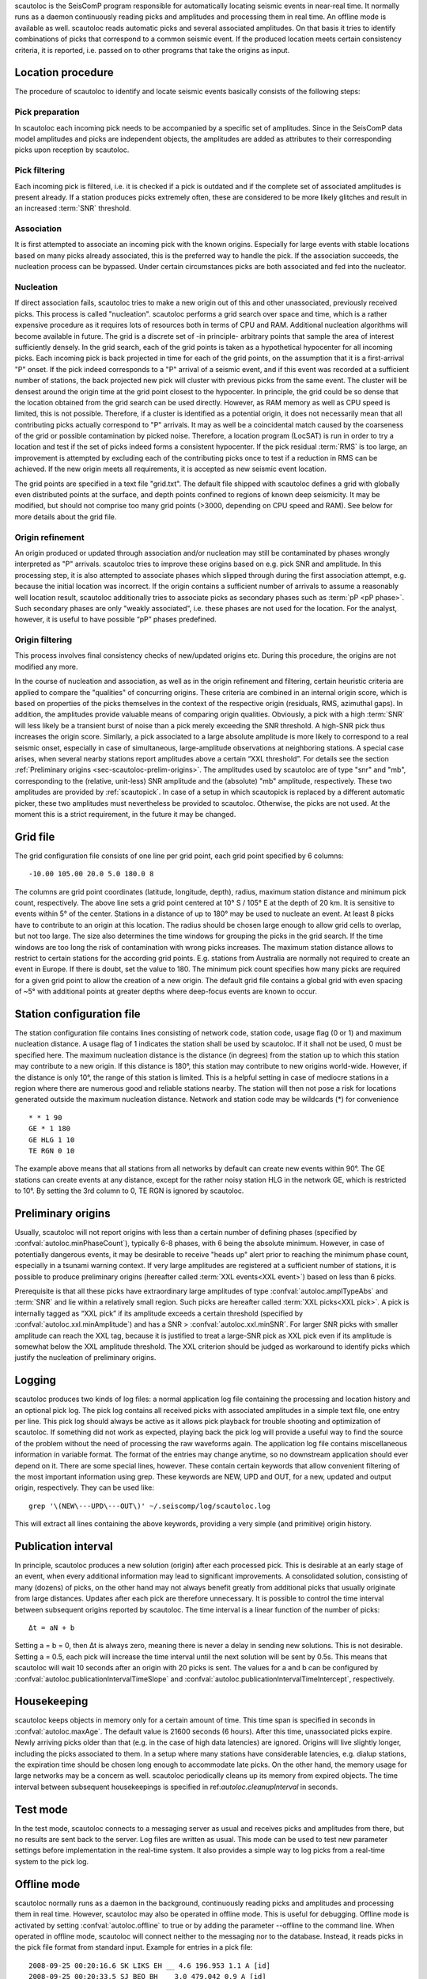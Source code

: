 scautoloc is the SeisComP program responsible for automatically locating
seismic events in near-real time. It normally runs as a daemon continuously
reading picks and amplitudes and processing them in real time. An offline
mode is available as well. scautoloc reads automatic picks and several
associated amplitudes. On that basis it tries to identify combinations of
picks that correspond to a common seismic event. If the produced location
meets certain consistency criteria, it is reported, i.e. passed on to other
programs that take the origins as input.

Location procedure
==================

The procedure of scautoloc to identify and locate seismic events basically
consists of the following steps:
 
Pick preparation 
----------------

In scautoloc each incoming pick needs to be accompanied by a specific set
of amplitudes. Since in the SeisComP data model amplitudes and picks are
independent objects, the amplitudes are added as attributes to their
corresponding picks upon reception by scautoloc.

Pick filtering 
--------------

Each incoming pick is filtered, i.e. it is checked if a pick is outdated
and if the complete set of associated amplitudes is present already. If
a station produces picks extremely often, these are considered to be more
likely glitches and result in an increased :term:`SNR` threshold.

Association 
-----------

It is first attempted to associate an incoming pick with the known origins.
Especially for large events with stable locations based on many picks already
associated, this is the preferred way to handle the pick. If the association
succeeds, the nucleation process can be bypassed. Under certain circumstances
picks are both associated and fed into the nucleator.

Nucleation 
----------

If direct association fails, scautoloc tries to make a new origin out of this
and other unassociated, previously received picks. This process is called
"nucleation". scautoloc performs a grid search over space and time, which is
a rather expensive procedure as it requires lots of resources both in terms
of CPU and RAM. Additional nucleation algorithms will become available in
future. The grid is a discrete set of -in principle- arbitrary points that
sample the area of interest sufficiently densely. In the grid search, each
of the grid points is taken as a hypothetical hypocenter for all incoming
picks. Each incoming pick is back projected in time for each of the grid
points, on the assumption that it is a first-arrival "P" onset. If the pick
indeed corresponds to a "P" arrival of a seismic event, and if this event was
recorded at a sufficient number of stations, the back projected new pick will
cluster with previous picks from the same event. The cluster will be densest
around the origin time at the grid point closest to the hypocenter. In
principle, the grid could be so dense that the location obtained from the
grid search can be used directly. However, as RAM memory as well as CPU speed
is limited, this is not possible. Therefore, if a cluster is identified as a
potential origin, it does not necessarily mean that all contributing picks
actually correspond to "P" arrivals. It may as well be a coincidental match
caused by the coarseness of the grid or possible contamination by picked noise.
Therefore, a location program (LocSAT) is run in order to try a location and
test if the set of picks indeed forms a consistent hypocenter. If the pick
residual :term:`RMS` is too large, an improvement is attempted by excluding each of
the contributing picks once to test if a reduction in RMS can be achieved.
If the new origin meets all requirements, it is accepted as new seismic event
location.

The grid points are specified in a text file "grid.txt".
The default file shipped with scautoloc defines a grid with globally even
distributed points at the surface, and depth points confined to regions of
known deep seismicity. It may be modified, but should not comprise too many
grid points (>3000, depending on CPU speed and RAM). See below for more
details about the grid file.

Origin refinement 
-----------------

An origin produced or updated through association and/or nucleation may still
be contaminated by phases wrongly interpreted as "P" arrivals. scautoloc
tries to improve these origins based on e.g. pick SNR and amplitude. In this
processing step, it is also attempted to associate phases which slipped through
during the first association attempt, e.g. because the initial location was
incorrect. If the origin contains a sufficient number of arrivals to assume
a reasonably well location result, scautoloc additionally tries to associate
picks as secondary phases such as :term:`pP <pP phase>`. Such secondary phases
are only "weakly
associated", i.e. these phases are not used for the location. For the analyst,
however, it is useful to have possible “pP” phases predefined.

Origin filtering
----------------

This process involves final consistency checks of new/updated origins etc.
During this procedure, the origins are not modified any more.

In the course of nucleation and association, as well as in the origin
refinement and filtering, certain heuristic criteria are applied to compare
the "qualities" of concurring origins. These criteria are combined in an
internal origin score, which is based on properties of the picks themselves
in the context of the respective origin (residuals, RMS, azimuthal gaps).
In addition, the amplitudes provide valuable means of comparing origin
qualities. Obviously, a pick with a high :term:`SNR` will less likely be a transient
burst of noise than a pick merely exceeding the SNR threshold. A high-SNR
pick thus increases the origin score. Similarly, a pick associated to a large
absolute amplitude is more likely to correspond to a real seismic onset,
especially in case of simultaneous, large-amplitude observations at neighboring
stations. A special case arises, when several nearby stations report amplitudes
above a certain “XXL threshold”. For details see the section
:ref:`Preliminary origins <sec-scautoloc-prelim-origins>`.
The amplitudes used by scautoloc are of type "snr" and "mb", corresponding
to the (relative, unit-less) SNR amplitude and the (absolute) "mb" amplitude,
respectively. These two amplitudes are provided by :ref:`scautopick`.
In case of a setup in which scautopick is replaced by a different automatic
picker, these two amplitudes must nevertheless be provided to scautoloc.
Otherwise, the picks are not used. At the moment this is a strict requirement,
in the future it may be changed.


Grid file
=========

The grid configuration file consists of one line per grid point, each grid
point specified by 6 columns::

    -10.00 105.00 20.0 5.0 180.0 8

The columns are grid point coordinates (latitude, longitude, depth), radius,
maximum station distance and minimum pick count, respectively. The above line
sets a grid point centered at 10° S / 105° E at the depth of 20 km. It is
sensitive to events within 5° of the center. Stations in a distance of up
to 180° may be used to nucleate an event. At least 8 picks have to contribute
to an origin at this location. The radius should be chosen large enough to
allow grid cells to overlap, but not too large. The size also determines the
time windows for grouping the picks in the grid search. If the time windows
are too long the risk of contamination with wrong picks increases. The maximum
station distance allows to restrict to certain stations for the according grid
points. E.g. stations from Australia are normally not required to create an
event in Europe. If there is doubt, set the value to 180. The minimum pick
count specifies how many picks are required for a given grid point to allow
the creation of a new origin. The default grid file contains a global grid
with even spacing of ~5° with additional points at greater depths where
deep-focus events are known to occur.

Station configuration file
==========================

The station configuration file contains lines consisting of network code,
station code, usage flag (0 or 1) and maximum nucleation distance. A usage
flag of 1 indicates the station shall be used by scautoloc. If it shall not
be used, 0 must be specified here. The maximum nucleation distance is the
distance (in degrees) from the station up to which this station may contribute
to a new origin. If this distance is 180°, this station may contribute to new
origins world-wide. However, if the distance is only 10°, the range of this
station is limited. This is a helpful setting in case of mediocre stations
in a region where there are numerous good and reliable stations nearby. The
station will then not pose a risk for locations generated outside the maximum
nucleation distance. Network and station code may be wildcards (\*) for
convenience ::

    * * 1 90 
    GE * 1 180
    GE HLG 1 10 
    TE RGN 0 10

The example above means that all stations from all networks by default can
create new events within 90°. The GE stations can create events at any distance,
except for the rather noisy station HLG in the network GE, which is restricted
to 10°. By setting the 3rd column to 0, TE RGN is ignored by scautoloc.

.. _sec-scautoloc-prelim-origins:

Preliminary origins
===================

Usually, scautoloc will not report origins with less than a certain
number of defining phases (specified by :confval:`autoloc.minPhaseCount`),
typically 6-8 phases, with 6 being the absolute minimum.  However,
in case of potentially dangerous events, it may be desirable to
receive "heads up" alert prior to reaching the minimum phase count,
especially in a tsunami warning context. If very large amplitudes
are registered at a sufficient number of stations, it is possible to
produce preliminary origins (hereafter called :term:`XXL events<XXL event>`)
based on less than 6 picks.

Prerequisite is that all these picks have extraordinary large amplitudes of type
:confval:`autoloc.amplTypeAbs` and :term:`SNR` and lie within a
relatively small region. Such picks are hereafter called :term:`XXL picks<XXL pick>`.
A pick is internally tagged as “XXL pick” if its
amplitude exceeds a certain threshold (specified by
:confval:`autoloc.xxl.minAmplitude`) and has a SNR > :confval:`autoloc.xxl.minSNR`.
For larger SNR picks with
smaller amplitude can reach the XXL tag, because it is justified to
treat a large-SNR pick as XXL pick even if its amplitude is somewhat
below the XXL amplitude threshold. The XXL criterion should be
judged as workaround to identify picks which justify the nucleation
of preliminary origins.

Logging
=======

scautoloc produces two kinds of log files: a normal application log file
containing the processing and location history and an optional pick log.
The pick log contains all received picks with associated amplitudes in a
simple text file, one entry per line. This pick log should always be active
as it allows pick playback for trouble shooting and optimization of scautoloc.
If something did not work as expected, playing back the pick log will provide
a useful way to find the source of the problem without the need of processing
the raw waveforms again. The application log file contains miscellaneous
information in variable format. The format of the entries may change anytime,
so no downstream application should ever depend on it. There are some special
lines, however. These contain certain keywords that allow convenient filtering
of the most important information using grep. These keywords are NEW, UPD and
OUT, for a new, updated and output origin, respectively. They can be used like::

    grep '\(NEW\---UPD\---OUT\)' ~/.seiscomp/log/scautoloc.log

This will extract all lines containing the above keywords, providing a very
simple (and primitive) origin history.

Publication interval
====================

In principle, scautoloc produces a new solution (origin) after each processed
pick. This is desirable at an early stage of an event, when every additional
information may lead to significant improvements. A consolidated solution,
consisting of many (dozens) of picks, on the other hand may not always benefit
greatly from additional picks that usually originate from large distances.
Updates after each pick are therefore unnecessary. It is possible to control
the time interval between subsequent origins reported by scautoloc. The time
interval is a linear function of the number of picks::

    Δt = aN + b

Setting a = b = 0, then Δt is always zero, meaning there is never a delay in
sending new solutions. This is not desirable. Setting a = 0.5, each pick will
increase the time interval until the next solution will be sent by 0.5s. This
means that scautoloc will wait 10 seconds after an origin with 20 picks is sent.
The values for a and b can be configured by :confval:`autoloc.publicationIntervalTimeSlope`
and :confval:`autoloc.publicationIntervalTimeIntercept`, respectively.

Housekeeping
============

scautoloc keeps objects in memory only for a certain amount of time. This time
span is specified in seconds in :confval:`autoloc.maxAge`. The default value is 21600
seconds (6 hours). After this time, unassociated picks expire. Newly arriving
picks older than that (e.g. in the case of high data latencies) are ignored.
Origins will live slightly longer, including the picks associated to them.
In a setup where many stations have considerable latencies, e.g. dialup
stations, the expiration time should be chosen long enough to accommodate
late picks. On the other hand, the memory usage for large networks may be a
concern as well. scautoloc periodically cleans up its memory from expired
objects. The time interval between subsequent housekeepings is specified in
ref:`autoloc.cleanupInterval` in seconds.

Test mode
=========

In the test mode, scautoloc connects to a messaging server as usual and
receives picks and amplitudes from there, but no results are sent back to
the server. Log files are written as usual. This mode can be used to test
new parameter settings before implementation in the real-time system. It also
provides a simple way to log picks from a real-time system to the pick log.

Offline mode
============

scautoloc normally runs as a daemon in the background, continuously reading
picks and amplitudes and processing them in real time. However, scautoloc
may also be operated in offline mode. This is useful for debugging. Offline
mode is activated by setting :confval:`autoloc.offline` to true or by adding the
parameter --offline to the command line. When operated in offline mode,
scautoloc will connect neither to the messaging nor to the database. Instead,
it reads picks in the pick file format from standard input. Example for
entries in a pick file::
  
    2008-09-25 00:20:16.6 SK LIKS EH __ 4.6 196.953 1.1 A [id]
    2008-09-25 00:20:33.5 SJ BEO BH __ 3.0 479.042 0.9 A [id]
    2008-09-25 00:21:00.1 CX MNMCX BH __ 21.0 407.358 0.7 A [id]
    2008-09-25 00:21:02.7 CX HMBCX BH __ 14.7 495.533 0.5 A [id]
    2008-09-24 20:53:59.9 IA KLI BH __ 3.2 143.752 0.6 A [id]
    2008-09-25 00:21:04.5 CX PSGCX BH __ 7.1 258.407 0.6 A [id]
    2008-09-25 00:21:09.5 CX PB01 BH __ 10.1 139.058 0.6 A [id]
    2008-09-25 00:21:24.0 NU ACON SH __ 4.9 152.910 0.6 A [id]
    2008-09-25 00:22:09.0 CX PB04 BH __ 9.0 305.960 0.6 A [id]
    2008-09-25 00:19:13.1 GE BKNI BH __ 3.3 100.523 0.5 A [id]
    2008-09-25 00:23:47.6 RO IAS BH __ 3.1 206.656 0.3 A [id]
    2008-09-25 00:09:12.8 GE JAGI BH __ 31.9 1015.304 0.8 A [id]
    2008-09-25 00:25:10.7 SJ BEO BH __ 3.4 546.364 1.1 A [id]

where [id] is a placeholder for the real pick id which has been omitted in this
example.

.. note:: In the above example some of the picks are not in right order of
   time because of data latencies. In offline mode scautoloc will not connect to
   the database, in consequence the station coordinates cannot be read from the
   database and thus have to be supplied via a file. The station coordinates file
   has a simple format with one line per entry, consisting of 5 columns: network
   code, station code, latitude, longitude, elevation (in meters), e.g., ::
  
       GE APE 37.0689 25.5306 620.0
       GE BANI -4.5330 129.9000 0.0
       GE BKB -1.2558 116.9155 0.0
       GE BKNI 0.3500 101.0333 0.0
       GE BOAB 12.4493 -85.6659 381.0
       GE CART 37.5868 -1.0012 65.0
       GE CEU 35.8987 -5.3731 320.0
       GE CISI -7.5557 107.8153 0.0
  
The location of this file is specified in :confval:`autoloc.stationLocations` or on the
command line using --station-locations


How to make Autopick and Autoloc work together
==============================================

The two main programs in the automatic event detection and location processing
chain, scautopick and scautoloc, only work together if the information needed
by scautoloc can be supplied by scautopick. This document explains current
implicit dependencies between these two utilities and is meant as a guide
especially for those who plan to modify or replace one or both of these
utilities by own developments.

Both scautopick and scautoloc are subject to ongoing developments.
The explanation given below can therefore only be considered a hint, but not
a standard.

Picks
-----

The data scautoloc works with are primarily seismic phase picks. In addition,
certain amplitudes are used as a kind of quality criterion for the pick, allowing
picks with a higher absolute amplitude or signal-to-noise ratio to be given
priority in the processing over weak low-quality picks.

Currently scautoloc only processes automatic, 1st-arrival P picks. Furthermore,
in the current version of scautopick only P picks are produced anyway. It can
therefore be safely assumed by scautoloc that any automatic pick is a P pick
that either has a phaseHint attribute explicitly stating "P" ot the phaseHint
attribute left empty. Automatic picks with a phaseHint other than "P" as well
as any picks not tagged as automatic are currently ignored. It is thus highly
recommended to always set the phaseHint attribute with the appropriate phase
name. There is no restriction regarding the choice of the publicID of the pick.

Optionally scautoloc performance may be improved by processing certain
amplitudes accompanying the picks. Two kinds of amplitudes may be used together

* an absolute amplitude like the one used for calculation of the magnitude "mb"
* relative amplitude like the dimension-less signal-to-noise ratio amplitude "snr"

Neither amplitude is used for magnitude computation by scautoloc. The default
amplitude types used by scautoloc are of type "mb" and "snr". These defaults
can be overridden in scautoloc.cfg:

.. code-block:: sh

   autoloc.amplTypeSNR = snr
   autoloc.amplTypeAbs = mb

If for instance an alternate picker implementation doesn't produce "mb"-type
absolute amplitude but e.g. "xy", then :confval:`autoloc.amplTypeAbs` needs to be set to
"xy" to have them recognized by scautoloc.

Currently there **must** be an absolute and a relative amplitude for every pick.
However, this requirement will be relaxed in a future version. But currently
scautoloc will always wait until both amplitude have arrived, which results
in an overall processing delay, corresponding to the usually delayed availability
of amplitudes with respect to the corresponding pick. The default absolute
amplitude "mb", for instance, takes a hard-coded 30-seconds time interval to
be computed. This length of data thus has to be waited for, plus a little
extra because of the size of the miniSEED records. An alternate picker
implementation could produce a different absolute-amplitude type than "mb".
That amplitude might be based on a different filter pass band and much shorter
time window than the default "mb" amplitude, thus allowing a significantly
improved processing speed. The choice of amplitude type and time window greatly
depends on the network. For a regional or even global network the 30-seconds
processing delay won't play a role, and we need the mb amplitude anyway. Here
the delay of solutions produced by scautoloc is mostly controlled by the seismic
traveltimes. Not so in case of a local or small-regional network, where the
mb-type amplitude is of limited value and where a meaningful absolute amplitude
might well be produced with just a second of data and at higher frequencies.
Currently this isn't possible with scautopick but this issue will be addressed
in a future version.
